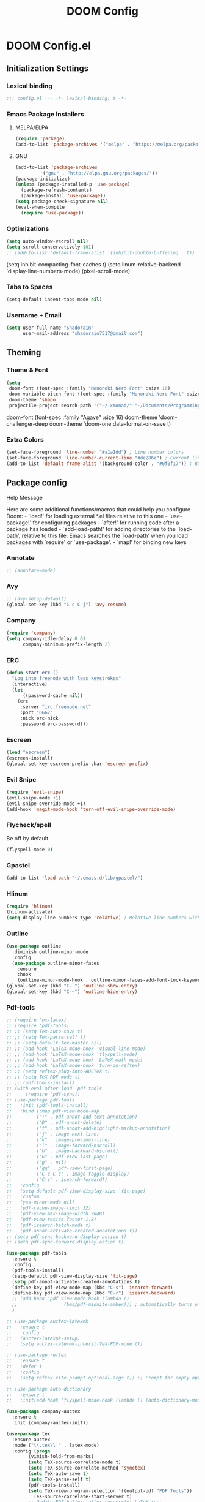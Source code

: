 #+TITLE: DOOM Config

* DOOM Config.el
** Initialization Settings
*** Lexical binding
#+BEGIN_SRC emacs-lisp
;;; config.el --- -*- lexical-binding: t -*-
#+END_SRC
*** Emacs Package Installers
**** MELPA/ELPA
#+BEGIN_SRC emacs-lisp
(require 'package)
(add-to-list 'package-archives '("melpa" . "https://melpa.org/packages/") t)
#+END_SRC
**** GNU
#+BEGIN_SRC emacs-lisp
(add-to-list 'package-archives
         '("gnu" . "http://elpa.gnu.org/packages/"))
(package-initialize)
(unless (package-installed-p 'use-package)
  (package-refresh-contents)
  (package-install 'use-package))
(setq package-check-signature nil)
(eval-when-compile
  (require 'use-package))
#+END_SRC
*** Optimizations
#+BEGIN_SRC emacs-lisp
(setq auto-window-vscroll nil)
(setq scroll-conservatively 101)
;; (add-to-list 'default-frame-alist '(inhibit-double-buffering . t))
#+END_SRC
(setq inhibit-compacting-font-caches t)
(setq linum-relative-backend 'display-line-numbers-mode)
(pixel-scroll-mode)
*** Tabs to Spaces
#+BEGIN_SRC emacs-lisp
(setq-default indent-tabs-mode nil)
#+END_SRC
*** Username + Email
#+BEGIN_SRC emacs-lisp
(setq user-full-name "Shadorain"
      user-mail-address "shadorain7517@gmail.com")
#+END_SRC
** Theming
*** Theme & Font
#+BEGIN_SRC emacs-lisp
(setq
 doom-font (font-spec :family "Mononoki Nerd Font" :size 16)
 doom-variable-pitch-font (font-spec :family "Mononoki Nerd Font" :size 16)
 doom-theme 'shado
 projectile-project-search-path '("~/.xmonad/" "~/Documents/Programming/" "~/dwm/"))
#+END_SRC
doom-font (font-spec :family "Agave" :size 16)
doom-theme 'doom-challenger-deep
doom-theme 'doom-one
data-format-on-save t)
*** Extra Colors
#+BEGIN_SRC emacs-lisp
(set-face-foreground 'line-number "#a1a1dd") ; Line number colors
(set-face-foreground 'line-number-current-line "#de286e") ; Current line number color
(add-to-list 'default-frame-alist '(background-color . "#0f0f17")) ; Background color
#+END_SRC

** Package config
**** Help Message
Here are some additional functions/macros that could help you configure Doom: - `load!' for loading external *.el files relative to this one - `use-package!' for configuring packages - `after!' for running code after a package has loaded - `add-load-path!' for adding directories to the `load-path', relative to this file. Emacs searches the `load-path' when you load packages with `require' or `use-package'. - `map!' for binding new keys
*** Annotate
#+BEGIN_SRC emacs-lisp
;; (annotate-mode)
#+END_SRC
*** Avy
#+BEGIN_SRC emacs-lisp
;; (avy-setup-default)
(global-set-key (kbd "C-c C-j") 'avy-resume)
#+END_SRC
*** Company
#+BEGIN_SRC emacs-lisp
(require 'company)
(setq company-idle-delay 0.01
      company-minimum-prefix-length 2)
#+END_SRC
*** ERC
#+BEGIN_SRC emacs-lisp
(defun start-erc ()
  "Log into freenode with less keystrokes"
  (interactive)
  (let
      ((password-cache nil))
    (erc
     :server "irc.freenode.net"
     :port "6667"
     :nick erc-nick
     :password erc-password)))
#+END_SRC
*** Escreen
#+BEGIN_SRC emacs-lisp
(load "escreen")
(escreen-install)
(global-set-key escreen-prefix-char 'escreen-prefix)
#+END_SRC
*** Evil Snipe
#+BEGIN_SRC emacs-lisp
(require 'evil-snipe)
(evil-snipe-mode +1)
(evil-snipe-override-mode +1)
(add-hook 'magit-mode-hook 'turn-off-evil-snipe-override-mode)
#+END_SRC
*** Flycheck/spell
Be off by default
#+BEGIN_SRC emacs-lisp
(flyspell-mode 0)
#+END_SRC
*** Gpastel
#+BEGIN_SRC emacs-lisp
(add-to-list 'load-path "~/.emacs.d/lib/gpastel/")
#+END_SRC
*** Hlinum
#+BEGIN_SRC emacs-lisp
(require 'hlinum)
(hlinum-activate)
(setq display-line-numbers-type 'relative) ; Relative line numbers with current line shown
#+END_SRC
*** Outline
#+BEGIN_SRC emacs-lisp
(use-package outline
  :diminish outline-minor-mode
  :config
  (use-package outline-minor-faces
    :ensure
    :hook
    (outline-minor-mode-hook . outline-minor-faces-add-font-lock-keywords)))
(global-set-key (kbd "C-`") 'outline-show-entry)
(global-set-key (kbd "C-~") 'outline-hide-entry)
#+END_SRC
*** Pdf-tools
#+BEGIN_SRC emacs-lisp
;; (require 'ox-latex)
;; (require 'pdf-tools)
;; ;; (setq Tex-auto-save t)
;; ;; (setq Tex-parse-self t)
;; ;; (setq-default Tex-master nil)
;; ;; (add-hook 'LaTeX-mode-hook 'visual-line-mode)
;; ;; (add-hook 'LaTeX-mode-hook 'flyspell-mode)
;; ;; (add-hook 'LaTeX-mode-hook 'LaTeX-math-mode)
;; ;; (add-hook 'LaTeX-mode-hook 'turn-on-reftex)
;; ;; (setq reftex-plug-into-AUCTeX t)
;; ;; (setq TeX-PDF-mode t)
;; ;; (pdf-tools-install)
;; (with-eval-after-load 'pdf-tools
;;     (require 'pdf-sync))
;; (use-package pdf-tools
;;   :init (pdf-tools-install)
;;   :bind (:map pdf-view-mode-map
;;         ("T" . pdf-annot-add-text-annotation)
;;         ("D" . pdf-annot-delete)
;;         ("t" . pdf-annot-add-highlight-markup-annotation)
;;         ("j" . image-next-line)
;;         ("k" . image-previous-line)
;;         ("l" . image-forward-hscroll)
;;         ("h" . image-backward-hscroll)
;;         ("G" . pdf-view-last-page)
;;         ("g" . nil)
;;         ("gg" . pdf-view-first-page)
;;         ("C-c C-c" . image-toggle-display)
;;         ("C-s" . isearch-forward))
;;   :config
;;   (setq-default pdf-view-display-size 'fit-page)
;;   :custom
;;   (yas-minor-mode nil)
;;   (pdf-cache-image-limit 32)
;;   (pdf-view-max-image-width 2048)
;;   (pdf-view-resize-factor 1.8)
;;   (pdf-isearch-batch-mode t)
;;   (pdf-annot-activate-created-annotations t))
;; (setq pdf-sync-backward-display-action t)
;; (setq pdf-sync-forward-display-action t)
#+END_SRC
#+BEGIN_SRC emacs-lisp
(use-package pdf-tools
  :ensure t
  :config
  (pdf-tools-install)
  (setq-default pdf-view-display-size 'fit-page)
  (setq pdf-annot-activate-created-annotations t)
  (define-key pdf-view-mode-map (kbd "C-s") 'isearch-forward)
  (define-key pdf-view-mode-map (kbd "C-r") 'isearch-backward)
  ;; (add-hook 'pdf-view-mode-hook (lambda ()
  ;;                 (bms/pdf-midnite-amber))) ; automatically turns on midnight-mode for pdfs
  )

;; (use-package auctex-latexmk
;;   :ensure t
;;   :config
;;   (auctex-latexmk-setup)
;;   (setq auctex-latexmk-inherit-TeX-PDF-mode t))

;; (use-package reftex
;;   :ensure t
;;   :defer t
;;   :config
;;   (setq reftex-cite-prompt-optional-args t)) ;; Prompt for empty optional arguments in cite

;; (use-package auto-dictionary
;;   :ensure t
;;   :init(add-hook 'flyspell-mode-hook (lambda () (auto-dictionary-mode 1))))

(use-package company-auctex
  :ensure t
  :init (company-auctex-init))

(use-package tex
  :ensure auctex
  :mode ("\\.tex\\'" . latex-mode)
  :config (progn
        (vimish-fold-from-marks)
        (setq TeX-source-correlate-mode t)
        (setq TeX-source-correlate-method 'synctex)
        (setq TeX-auto-save t)
        (setq TeX-parse-self t)
        (pdf-tools-install)
        (setq TeX-view-program-selection '((output-pdf "PDF Tools"))
          TeX-source-correlate-start-server t)
        ;; Update PDF buffers after successful LaTeX runs
        (add-hook 'TeX-after-compilation-finished-functions
              #'TeX-revert-document-buffer)
        ))
#+END_SRC
Colors
#+BEGIN_SRC emacs-lisp
(add-hook 'pdf-view-mode-hook (lambda ()
                              (pdf-view-midnight-minor-mode))) ; automatically turns on midnight-mode for pdfs
(setq pdf-view-midnight-colors '("#BFAEE3" . "#0a0a12" )) ; #0a0a12 #6f88e8 #e1acff Set custom colors

(defun bms/pdf-no-filter ()
  "View pdf without colour filter."
  (interactive)
  (pdf-view-midnight-minor-mode -1))
#+END_SRC
*** Rainbow-mode
#+BEGIN_SRC emacs-lisp
; (use-package! rainbow-mode)
#+END_SRC
*** Yasnippet-snippets
#+BEGIN_SRC emacs-lisp
(use-package yasnippet
  :config
  (yas-global-mode 1)
  (yas-load-directory "~/.doom.d/snippets/")
  (setq yasnippet-snippets-dir "~/.doom.d/snippets/"))
#+END_SRC
  (yas-load-directory "/usr/share/yasnippet-snippets"))
*** Vimish Folds
#+BEGIN_SRC emacs-lisp
(setq vimish-fold-find-marks-on-open t)
(turn-off-evil-vimish-fold-mode)
(vimish-fold-from-marks)
#+END_SRC
(setq vimish-fold-global-mode 1)
** Latex
*** Auto-Compile + Refresh (latex)
Set up vars/funcs
#+BEGIN_SRC emacs-lisp
(setq
 split-width-threshold 0
 split-height-threshold nil)
(global-auto-revert-mode t)
#+END_SRC
These custom functions first time running will open the pdf in a split, concurring saves will update the pdf!
#+BEGIN_SRC emacs-lisp
(setq TeX-command-force "LaTex")
(defun latex-export-pdf-then-refresh()
  (TeX-command-master))
(defun latex-auto-export-on()
  (interactive)
    (add-hook 'after-save-hook 'latex-export-pdf-then-refresh t t)
    (TeX-command-run-all TeX-command-buffer)
    (windmove-left))
#+END_SRC
*** Auto-Compile + Refresh (from org -> latex)
These custom functions first time running will open the pdf in a split, concurring saves will update the pdf!
#+BEGIN_SRC emacs-lisp
(defun org-export-pdf-then-refresh()
  (org-latex-export-to-pdf))
(defun org-auto-export-on()
  (interactive)
  (cond
    ((string-match "LATEX_CMD: latex" (buffer-string))
     (add-hook 'after-save-hook 'org-export-pdf-then-refresh t t)
     (split-window-right)
     (windmove-right)
     (org-open-file (org-latex-export-to-pdf))
     (windmove-left))))
#+END_SRC
** Org-Mode
*** General org-mode
#+BEGIN_SRC emacs-lisp
(after! org
  (setq org-highlight-latex-and-related nil)
  (setq org-hide-emphasis-markers t) ; Hides ugly markup symbols
  (setq org-agenda-skip-scheduled-if-done t
        org-ellipsis " ... "
        org-fontify-emphasized-text t
        ;; org-ellipsis "➞"
        ; org-add-link-type "yt" #'make-yt-link
        org-todo-keywords '((sequence "TODO(t)" "INPROGRESS(i)" "WAITING(w)" "|" "DONE(d)" "CANCELLED(c)"))
        org-todo-keyword-faces
        '(("TODO" :foreground "#943d84" :weight bold :underline t)
          ("WAITING" :foreground "#9f7efe" :weight normal :underline t)
          ("INPROGRESS" :foreground "#0098dd" :weight normal :underline t)
          ("DONE" :strike-through t :foreground "#2F2F4A" :background nil :weight light :underline t)
          ("CANCELLED" :strike-through t :foreground "#de286e" :background nil :weight light :underline t))
        ;; org-priority-faces '((?A :foreground "#de286e")
        ;;                      (?B :foreground "#0098dd")
        ;;                      (?C :foreground "#a1a1dd"))
        ; org-tags-column -80
    ))
(setq org-directory "~/org/")
#+END_SRC
*** org-startup-folded
#+BEGIN_SRC emacs-lisp
(setq org-startup-folded t)
#+END_SRC
*** Custom Links
#+BEGIN_SRC emacs-lisp
; (defun make-yt-link (youtube_id)
;   (browse-url (concat "https://www.youtube.com/embed/" youtube_id)))
#+END_SRC
*** Org Agenda
**** Custom Files
*** Org Fancy Priorities
#+BEGIN_SRC emacs-lisp
(use-package! org-fancy-priorities
  :hook (org-mode . org-fancy-priorities-mode)
  :config
  (setq org-fancy-priorities-list '("" "" "")))
#+END_SRC
*** Org Super Agenda *
#+BEGIN_SRC emacs-lisp
(use-package! org-super-agenda
  :after org-agenda
  :init
  (setq org-super-agenda-groups '((:name "Today"
                                   :time-grid t
                                   :scheduled today)
                                  (:name "Due today"
                                   :deadline today)
                                  (:name "Important"
                                   :priority "A")
                                  (:name "Overdue"
                                   :deadline past)
                                  (:name "Due soon"
                                   :deadline future)
                                  (:name "Big Outcomes"
                                   :tag "bo")))
  :config
  (org-super-agenda-mode))
#+END_SRC
*** Org-Superstar
#+BEGIN_SRC emacs-lisp
;; (require 'org-superstar)
;; (setq org-bullets-face-name (quote org-bullet-face))
;; (add-hook 'org-mode-hook (lambda () (org-bullets-mode 1)))
;; (setq
;;  org-superstar-headline-bullets-list '("⁖" "✲" "✱" "✻" "✼" "✥" "✿" "❀" "❁" "❂" "❃" "❄" "❅" "❆" "❇")
;;  org-superstar-cycle-headline-bullets t
;;  org-superstar-item-bullet-alist t
;;  org-superstar-prettify-item-bullets t)
#+END_SRC
** Loads
Loads my custom keybinds file
#+BEGIN_SRC emacs-lisp
(load! "binds")
#+END_SRC
This file allows for ERC to start with all fields filled in
#+BEGIN_SRC emacs-lisp
(load "~/.erc-auth")
#+END_SRC
Loads my updateable org-agenda-files function
#+BEGIN_SRC emacs-lisp
;; (load! "agenda-files")
#+END_SRC
** Custom Set Variables
#+BEGIN_SRC emacs-lisp
(custom-set-variables
 ;; custom-set-variables was added by Custom.
 ;; If you edit it by hand, you could mess it up, so be careful.
 ;; Your init file should contain only one such instance.
 ;; If there is more than one, they won't work right.
 '(package-selected-packages
   (quote
    (vimish-fold rainbow-mode ivy-avy forge evil-snipe evil-multiedit evil-avy))))
(custom-set-faces
 ;; custom-set-faces was added by Custom.
 ;; If you edit it by hand, you could mess it up, so be careful.
 ;; Your init file should contain only one such instance.
 ;; If there is more than one, they won't work right.
 )
#+END_SRC
** Compile Org -> Elisp
#+BEGIN_SRC emacs-lisp
;; (org-babel-load-file (expand-file-name "~/.doom.d/config.org"))
#+END_SRC
